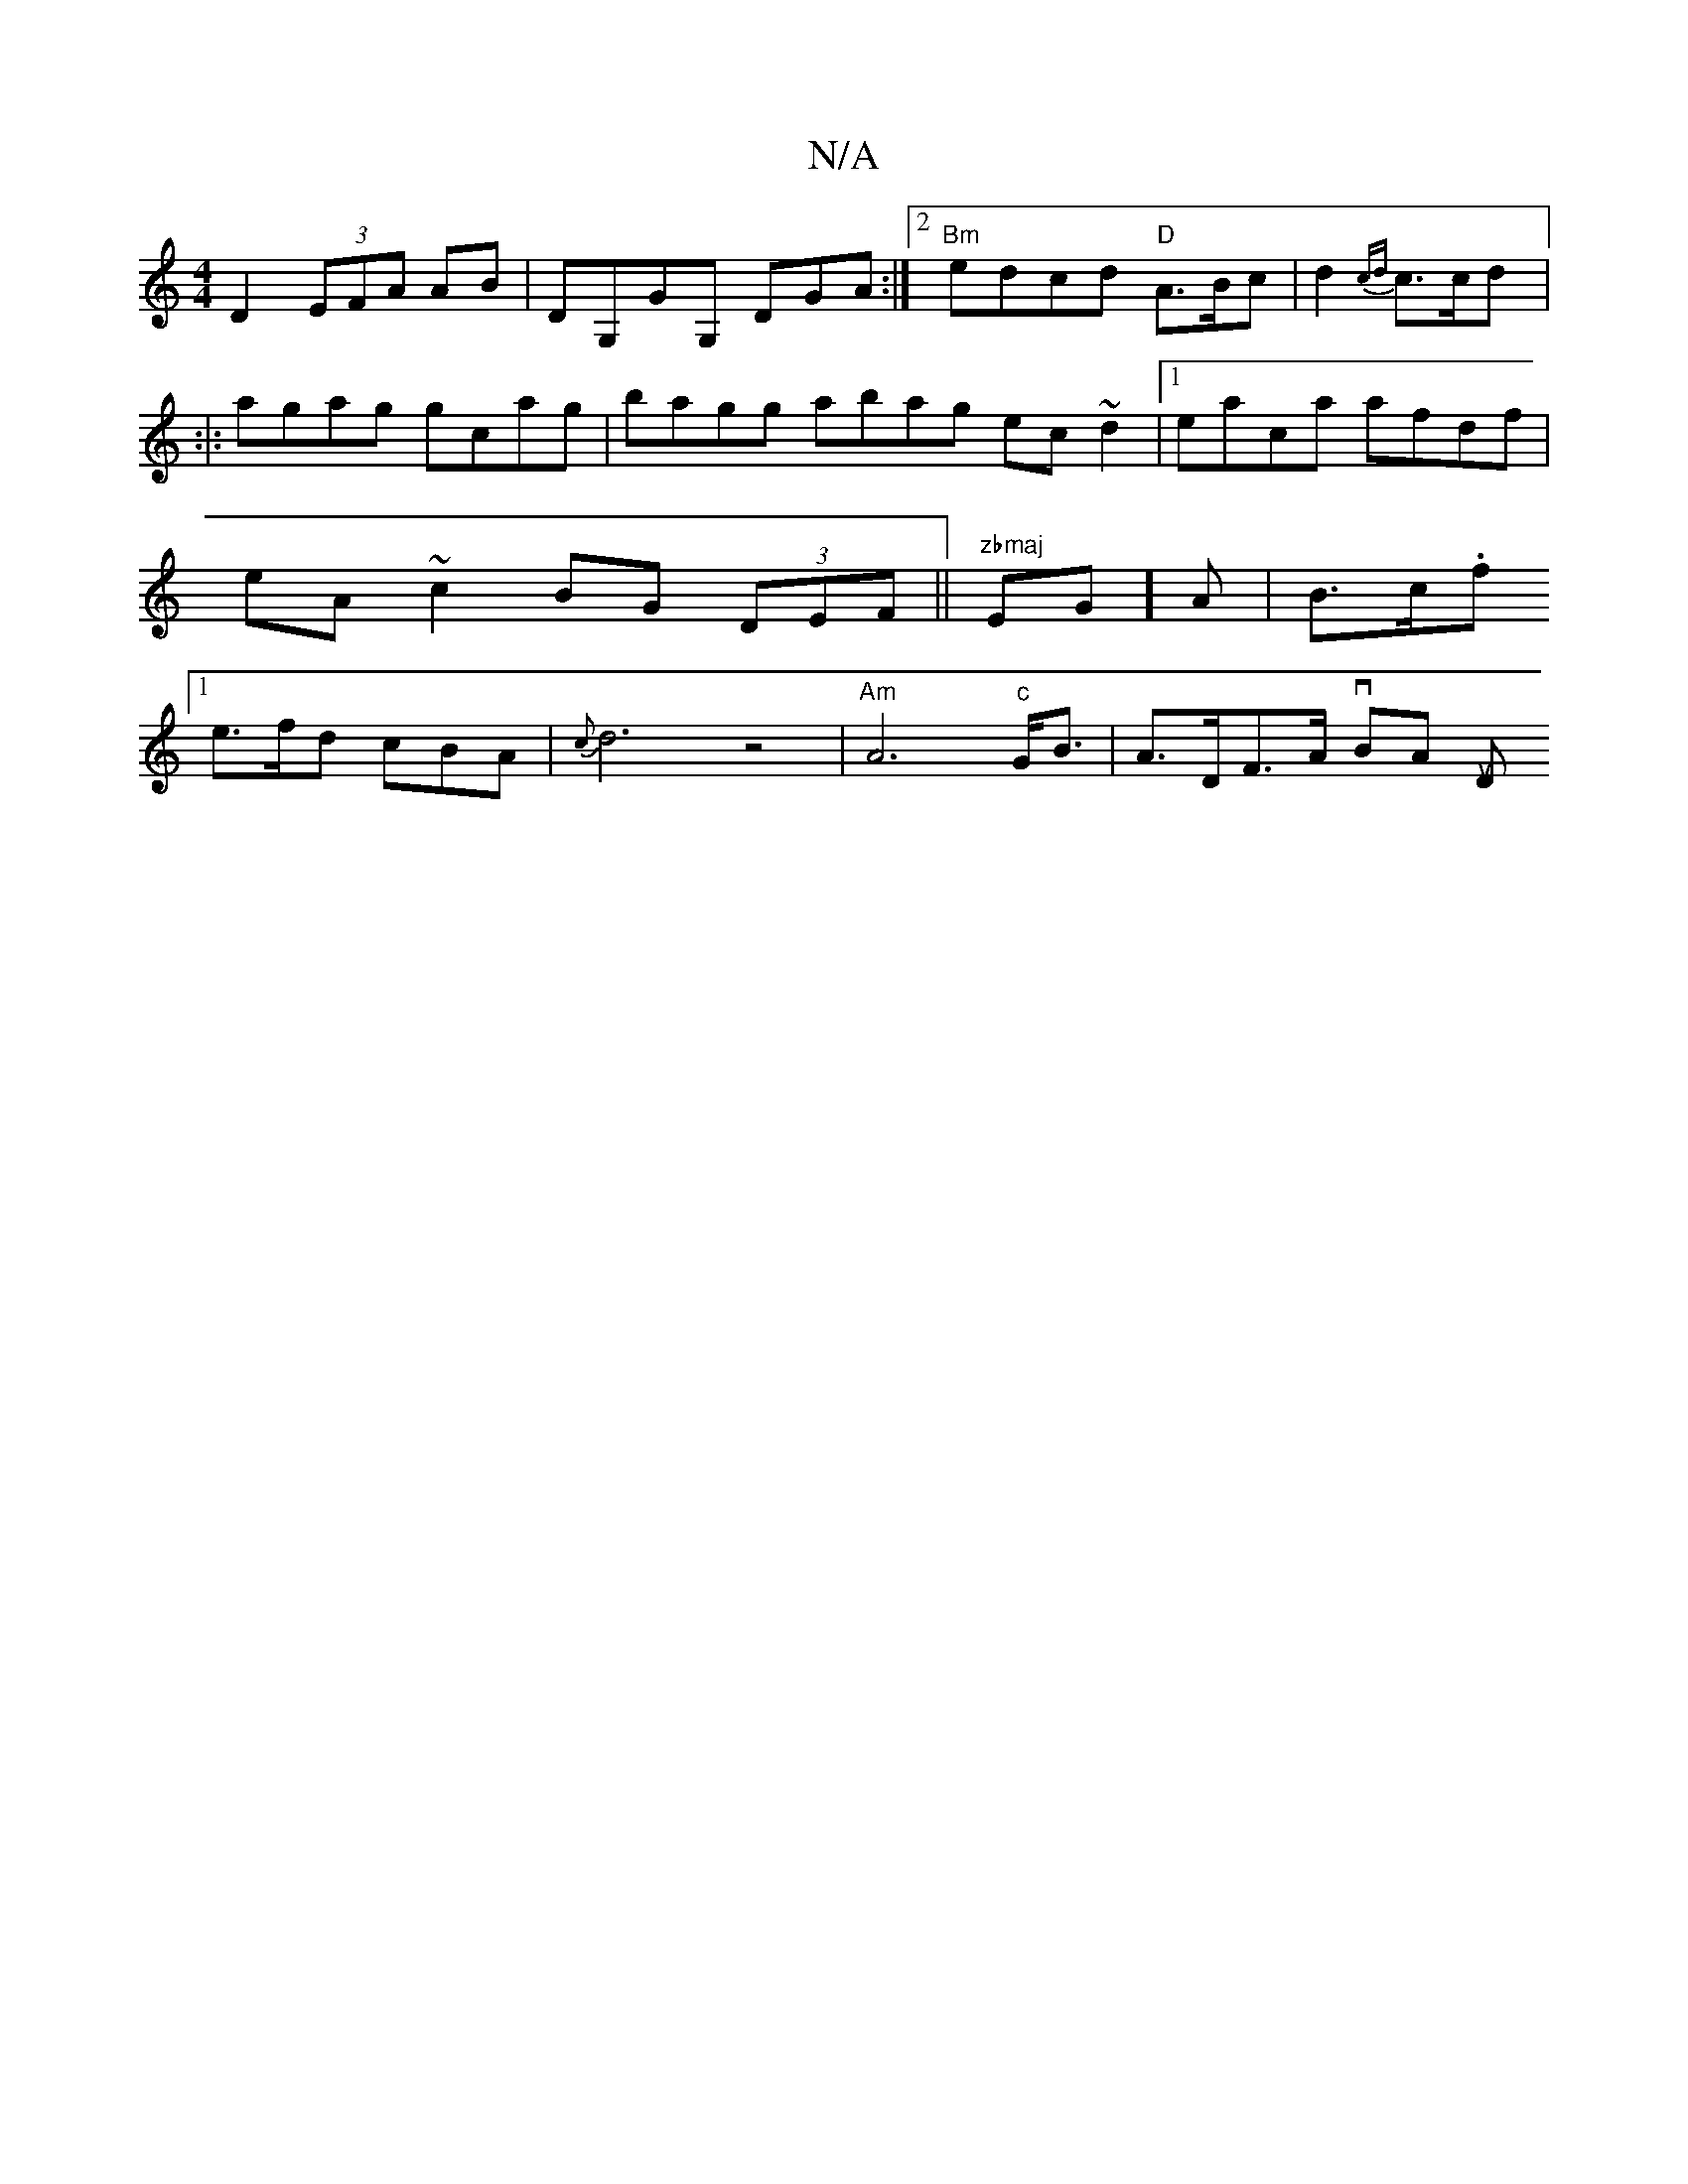 X:1
T:N/A
M:4/4
R:N/A
K:Cmajor
D2 (3EFA AB | DG,GG, DGA :|2 "Bm"edcd "D"A>Bc | d2{cd}c>cd ||:|:
agag gcag | bagg abag ec~d2 |1 eaca afdf|eA ~c2 BG (3DEF||"zbmaj"E1G]A | B>c.f [1 e>fd cBA | {c}d6 z4 | "Am"A6"c"G<B | A>DF>A vBA [Dutr